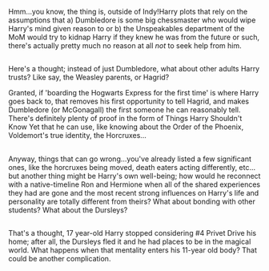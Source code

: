:PROPERTIES:
:Author: Avaday_Daydream
:Score: 5
:DateUnix: 1493623173.0
:DateShort: 2017-May-01
:END:

Hmm...you know, the thing is, outside of Indy!Harry plots that rely on the assumptions that a) Dumbledore is some big chessmaster who would wipe Harry's mind given reason to or b) the Unspeakables department of the MoM would try to kidnap Harry if they knew he was from the future or such, there's actually pretty much no reason at all /not/ to seek help from him.

** 
   :PROPERTIES:
   :CUSTOM_ID: section
   :END:
Here's a thought; instead of just Dumbledore, what about other adults Harry trusts? Like say, the Weasley parents, or Hagrid?

Granted, if 'boarding the Hogwarts Express for the first time' is where Harry goes back to, that removes his first opportunity to tell Hagrid, and makes Dumbledore (or McGonagall) the first someone he can reasonably tell. There's definitely plenty of proof in the form of Things Harry Shouldn't Know Yet that he can use, like knowing about the Order of the Phoenix, Voldemort's true identity, the Horcruxes...

** 
   :PROPERTIES:
   :CUSTOM_ID: section-1
   :END:
Anyway, things that can go wrong...you've already listed a few significant ones, like the horcruxes being moved, death eaters acting differently, etc...but another thing might be Harry's own well-being; how would he reconnect with a native-timeline Ron and Hermione when all of the shared experiences they had are gone and the most recent strong influences on Harry's life and personality are totally different from theirs? What about bonding with other students? What about the Dursleys?

** 
   :PROPERTIES:
   :CUSTOM_ID: section-2
   :END:
That's a thought, 17 year-old Harry stopped considering #4 Privet Drive his home; after all, the Dursleys fled it and he had places to be in the magical world. What happens when that mentality enters his 11-year old body? That could be another complication.
